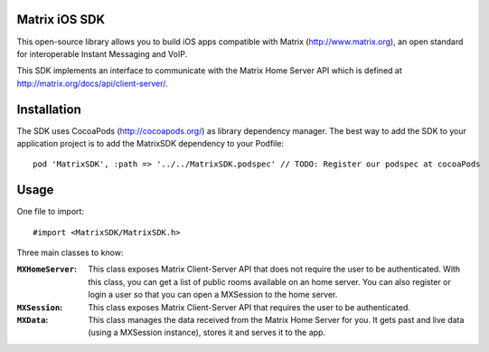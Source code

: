 Matrix iOS SDK
==============

This open-source library allows you to build iOS apps compatible with Matrix (http://www.matrix.org), an open standard for interoperable Instant Messaging and VoIP.

This SDK implements an interface to communicate with the Matrix Home Server API which is defined at http://matrix.org/docs/api/client-server/.


Installation
============

The SDK uses CocoaPods (http://cocoapods.org/) as library dependency manager.
The best way to add the SDK to your application project is to add the MatrixSDK dependency to your Podfile::
    
      pod 'MatrixSDK', :path => '../../MatrixSDK.podspec' // TODO: Register our podspec at cocoaPods


Usage
=====

One file to import::

      #import <MatrixSDK/MatrixSDK.h>

Three main classes to know:

:``MXHomeServer``:
    This class exposes Matrix Client-Server API that does not require the user to be authenticated. With this class, you can get a list of public rooms available on an home server. You can also register or login a user so that you can open a MXSession to the home server.
  
:``MXSession``:
    This class exposes Matrix Client-Server API that requires the user to be authenticated.
  
:``MXData``:
    This class manages the data received from the Matrix Home Server for you. It gets past and live data (using a MXSession instance), stores it and serves it to the app.

